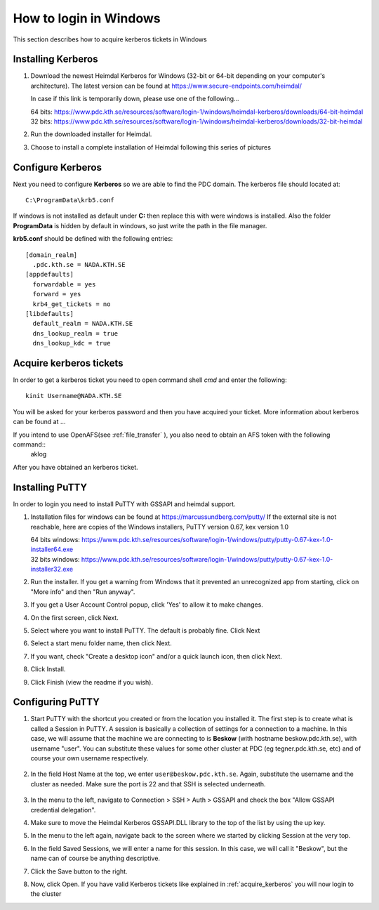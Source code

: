 .. index:: Windows Login
.. _windows_login:

How to login in Windows
=======================

This section describes how to acquire kerberos tickets in Windows

Installing Kerberos
-------------------

#. Download the newest Heimdal Kerberos for Windows
   (32-bit or 64-bit depending on your computer's architecture).
   The latest version can be found at https://www.secure-endpoints.com/heimdal/

   In case if this link is temporarily down, please use one of the following...
   
   | 64 bits: https://www.pdc.kth.se/resources/software/login-1/windows/heimdal-kerberos/downloads/64-bit-heimdal
   | 32 bits: https://www.pdc.kth.se/resources/software/login-1/windows/heimdal-kerberos/downloads/32-bit-heimdal

#. Run the downloaded installer for Heimdal.
#. Choose to install a complete installation of Heimdal following this series of pictures

Configure Kerberos
------------------

Next you need to configure **Kerberos** so we are able to find the PDC domain.
The kerberos file should located at::

  C:\ProgramData\krb5.conf

If windows is not installed as default under **C:** then replace
this with were windows is installed. Also the folder **ProgramData**
is hidden by default in windows, so just write the path in the file manager.

**krb5.conf** should be defined with the following entries::

  [domain_realm]
    .pdc.kth.se = NADA.KTH.SE
  [appdefaults]
    forwardable = yes
    forward = yes
    krb4_get_tickets = no
  [libdefaults]
    default_realm = NADA.KTH.SE
    dns_lookup_realm = true
    dns_lookup_kdc = true

.. _acquire_kerberos:

Acquire kerberos tickets
------------------------

In order to get a kerberos ticket you need to open command shell *cmd* and
enter the following::

  kinit Username@NADA.KTH.SE

You will be asked for your kerberos password and then you have acquired your ticket.
More information about kerberos can be found at ...

If you intend to use OpenAFS(see :ref:`file_transfer` ), you also need to obtain an AFS token with the following command::
	aklog

After you have obtained an kerberos ticket.


Installing PuTTY
----------------

In order to login you need to install PuTTY with GSSAPI and heimdal support.

#. Installation files for windows can be found at https://marcussundberg.com/putty/
   If the external site is not reachable, here are copies of the Windows installers, PuTTY version 0.67, kex version 1.0

   | 64 bits windows: https://www.pdc.kth.se/resources/software/login-1/windows/putty/putty-0.67-kex-1.0-installer64.exe
   | 32 bits windows: https://www.pdc.kth.se/resources/software/login-1/windows/putty/putty-0.67-kex-1.0-installer32.exe

#. Run the installer. If you get a warning from Windows that it prevented an unrecognized app from starting, click on "More info" and then "Run anyway".
	.. image:: https://drive.google.com/uc?id=0BxYU3X5kGVqrQm0xa2VwazV1NVE

#. If you get a User Account Control popup, click 'Yes' to allow it to make changes.
	.. image:: https://drive.google.com/uc?id=0BxYU3X5kGVqrMkhKUXBlYm43Yk0
#. On the first screen, click Next.
	.. image:: https://drive.google.com/uc?id=0BxYU3X5kGVqrbUtoSWtQWWlqakU
#. Select where you want to install PuTTY. The default is probably fine. Click Next
	.. image:: https://drive.google.com/uc?id=0BxYU3X5kGVqrY3BtM3RZM1RuRTQ
#. Select a start menu folder name, then click Next.
	.. image:: https://drive.google.com/uc?id=0BxYU3X5kGVqrczB2bjcwY09LT3c
#. If you want, check "Create a desktop icon" and/or a quick launch icon, then click Next.
	.. image:: https://drive.google.com/uc?id=0BxYU3X5kGVqrNmNId0JLN05SM3c
#. Click Install.
	.. image:: https://drive.google.com/uc?id=0BxYU3X5kGVqrNXVqTlZmb291OGM
#. Click Finish (view the readme if you wish).

Configuring PuTTY
-----------------

#. Start PuTTY with the shortcut you created or from the location you installed it. 
   The first step is to create what is called a Session in PuTTY. 
   A session is basically a collection of settings for a connection to a machine. 
   In this case, we will assume that the machine we are connecting to is **Beskow**
   (with hostname beskow.pdc.kth.se), with username "user". 
   You can substitute these values for some other cluster at PDC (eg tegner.pdc.kth.se, etc) and of course your own username respectively.
	.. image:: https://drive.google.com/uc?id=0BxYU3X5kGVqrLWVmdVh3VURnWnc
#. In the field Host Name at the top, we enter ``user@beskow.pdc.kth.se``. 
   Again, substitute the username and the cluster as needed. Make sure the port is 22 and that SSH is selected underneath.
	.. image:: https://drive.google.com/uc?id=0BxYU3X5kGVqrTzloaUxMWmU0eG8
#. In the menu to the left, navigate to Connection > SSH > Auth > GSSAPI  and check the box "Allow GSSAPI credential delegation".

#. Make sure to move the Heimdal Kerberos GSSAPI.DLL library to the top of the list by using the up key.

#. In the menu to the left again, navigate back to the screen where we started by clicking Session at the very top.
		.. image:: https://drive.google.com/uc?id=0BxYU3X5kGVqrLWVmdVh3VURnWnc 
#. In the field Saved Sessions, we will enter a name for this session. In this case, we will call it "Beskow", 
   but the name can of course be anything descriptive.

#. Click the Save button to the right.

#. Now, click Open. If you have valid Kerberos tickets like
   explained in :ref:`acquire_kerberos` you will now login to the cluster
